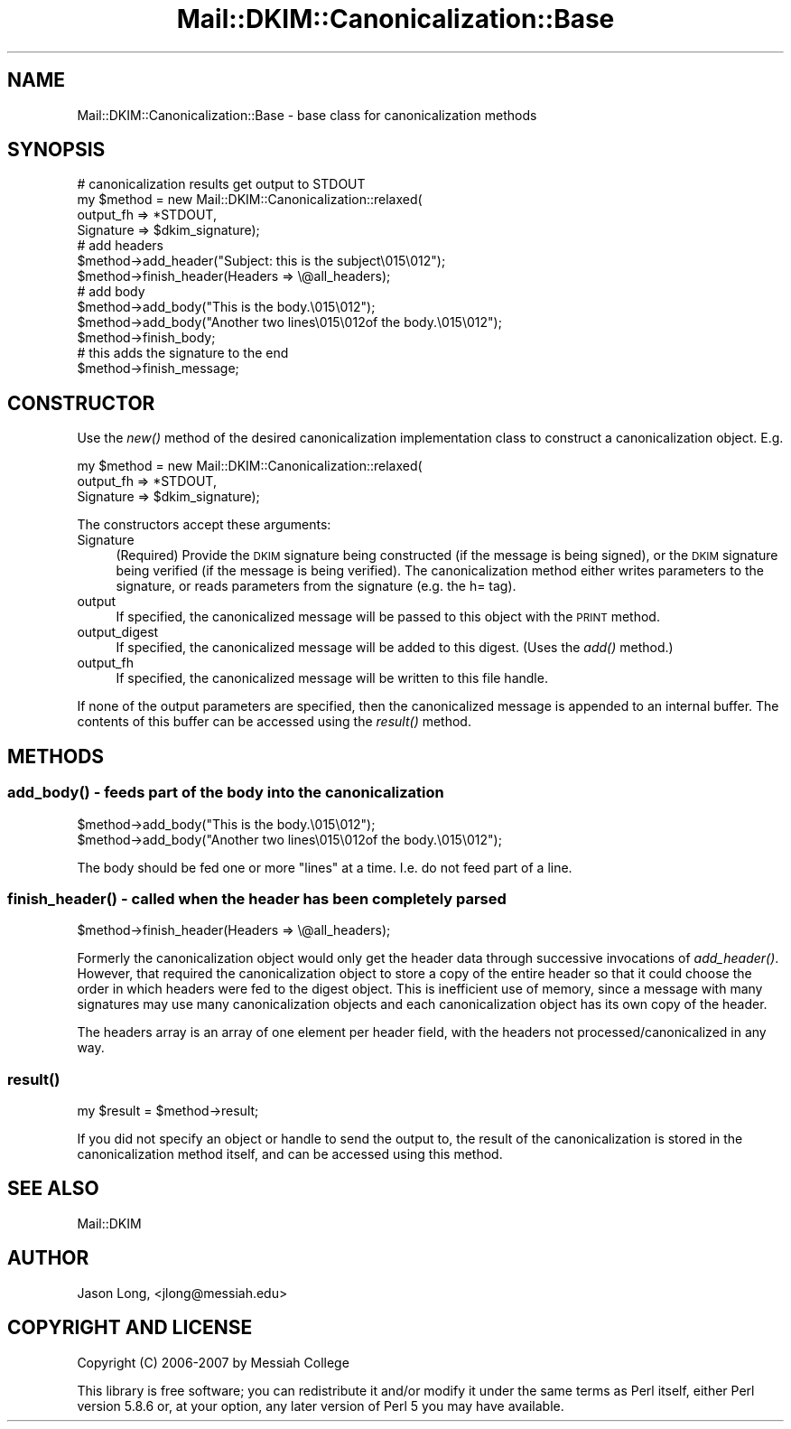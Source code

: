 .\" Automatically generated by Pod::Man 2.23 (Pod::Simple 3.14)
.\"
.\" Standard preamble:
.\" ========================================================================
.de Sp \" Vertical space (when we can't use .PP)
.if t .sp .5v
.if n .sp
..
.de Vb \" Begin verbatim text
.ft CW
.nf
.ne \\$1
..
.de Ve \" End verbatim text
.ft R
.fi
..
.\" Set up some character translations and predefined strings.  \*(-- will
.\" give an unbreakable dash, \*(PI will give pi, \*(L" will give a left
.\" double quote, and \*(R" will give a right double quote.  \*(C+ will
.\" give a nicer C++.  Capital omega is used to do unbreakable dashes and
.\" therefore won't be available.  \*(C` and \*(C' expand to `' in nroff,
.\" nothing in troff, for use with C<>.
.tr \(*W-
.ds C+ C\v'-.1v'\h'-1p'\s-2+\h'-1p'+\s0\v'.1v'\h'-1p'
.ie n \{\
.    ds -- \(*W-
.    ds PI pi
.    if (\n(.H=4u)&(1m=24u) .ds -- \(*W\h'-12u'\(*W\h'-12u'-\" diablo 10 pitch
.    if (\n(.H=4u)&(1m=20u) .ds -- \(*W\h'-12u'\(*W\h'-8u'-\"  diablo 12 pitch
.    ds L" ""
.    ds R" ""
.    ds C` ""
.    ds C' ""
'br\}
.el\{\
.    ds -- \|\(em\|
.    ds PI \(*p
.    ds L" ``
.    ds R" ''
'br\}
.\"
.\" Escape single quotes in literal strings from groff's Unicode transform.
.ie \n(.g .ds Aq \(aq
.el       .ds Aq '
.\"
.\" If the F register is turned on, we'll generate index entries on stderr for
.\" titles (.TH), headers (.SH), subsections (.SS), items (.Ip), and index
.\" entries marked with X<> in POD.  Of course, you'll have to process the
.\" output yourself in some meaningful fashion.
.ie \nF \{\
.    de IX
.    tm Index:\\$1\t\\n%\t"\\$2"
..
.    nr % 0
.    rr F
.\}
.el \{\
.    de IX
..
.\}
.\"
.\" Accent mark definitions (@(#)ms.acc 1.5 88/02/08 SMI; from UCB 4.2).
.\" Fear.  Run.  Save yourself.  No user-serviceable parts.
.    \" fudge factors for nroff and troff
.if n \{\
.    ds #H 0
.    ds #V .8m
.    ds #F .3m
.    ds #[ \f1
.    ds #] \fP
.\}
.if t \{\
.    ds #H ((1u-(\\\\n(.fu%2u))*.13m)
.    ds #V .6m
.    ds #F 0
.    ds #[ \&
.    ds #] \&
.\}
.    \" simple accents for nroff and troff
.if n \{\
.    ds ' \&
.    ds ` \&
.    ds ^ \&
.    ds , \&
.    ds ~ ~
.    ds /
.\}
.if t \{\
.    ds ' \\k:\h'-(\\n(.wu*8/10-\*(#H)'\'\h"|\\n:u"
.    ds ` \\k:\h'-(\\n(.wu*8/10-\*(#H)'\`\h'|\\n:u'
.    ds ^ \\k:\h'-(\\n(.wu*10/11-\*(#H)'^\h'|\\n:u'
.    ds , \\k:\h'-(\\n(.wu*8/10)',\h'|\\n:u'
.    ds ~ \\k:\h'-(\\n(.wu-\*(#H-.1m)'~\h'|\\n:u'
.    ds / \\k:\h'-(\\n(.wu*8/10-\*(#H)'\z\(sl\h'|\\n:u'
.\}
.    \" troff and (daisy-wheel) nroff accents
.ds : \\k:\h'-(\\n(.wu*8/10-\*(#H+.1m+\*(#F)'\v'-\*(#V'\z.\h'.2m+\*(#F'.\h'|\\n:u'\v'\*(#V'
.ds 8 \h'\*(#H'\(*b\h'-\*(#H'
.ds o \\k:\h'-(\\n(.wu+\w'\(de'u-\*(#H)/2u'\v'-.3n'\*(#[\z\(de\v'.3n'\h'|\\n:u'\*(#]
.ds d- \h'\*(#H'\(pd\h'-\w'~'u'\v'-.25m'\f2\(hy\fP\v'.25m'\h'-\*(#H'
.ds D- D\\k:\h'-\w'D'u'\v'-.11m'\z\(hy\v'.11m'\h'|\\n:u'
.ds th \*(#[\v'.3m'\s+1I\s-1\v'-.3m'\h'-(\w'I'u*2/3)'\s-1o\s+1\*(#]
.ds Th \*(#[\s+2I\s-2\h'-\w'I'u*3/5'\v'-.3m'o\v'.3m'\*(#]
.ds ae a\h'-(\w'a'u*4/10)'e
.ds Ae A\h'-(\w'A'u*4/10)'E
.    \" corrections for vroff
.if v .ds ~ \\k:\h'-(\\n(.wu*9/10-\*(#H)'\s-2\u~\d\s+2\h'|\\n:u'
.if v .ds ^ \\k:\h'-(\\n(.wu*10/11-\*(#H)'\v'-.4m'^\v'.4m'\h'|\\n:u'
.    \" for low resolution devices (crt and lpr)
.if \n(.H>23 .if \n(.V>19 \
\{\
.    ds : e
.    ds 8 ss
.    ds o a
.    ds d- d\h'-1'\(ga
.    ds D- D\h'-1'\(hy
.    ds th \o'bp'
.    ds Th \o'LP'
.    ds ae ae
.    ds Ae AE
.\}
.rm #[ #] #H #V #F C
.\" ========================================================================
.\"
.IX Title "Mail::DKIM::Canonicalization::Base 3"
.TH Mail::DKIM::Canonicalization::Base 3 "2010-11-14" "perl v5.12.5" "User Contributed Perl Documentation"
.\" For nroff, turn off justification.  Always turn off hyphenation; it makes
.\" way too many mistakes in technical documents.
.if n .ad l
.nh
.SH "NAME"
Mail::DKIM::Canonicalization::Base \- base class for canonicalization methods
.SH "SYNOPSIS"
.IX Header "SYNOPSIS"
.Vb 4
\&  # canonicalization results get output to STDOUT
\&  my $method = new Mail::DKIM::Canonicalization::relaxed(
\&                    output_fh => *STDOUT,
\&                    Signature => $dkim_signature);
\&
\&  # add headers
\&  $method\->add_header("Subject: this is the subject\e015\e012");
\&  $method\->finish_header(Headers => \e@all_headers);
\&
\&  # add body
\&  $method\->add_body("This is the body.\e015\e012");
\&  $method\->add_body("Another two lines\e015\e012of the body.\e015\e012");
\&  $method\->finish_body;
\&
\&  # this adds the signature to the end
\&  $method\->finish_message;
.Ve
.SH "CONSTRUCTOR"
.IX Header "CONSTRUCTOR"
Use the \fInew()\fR method of the desired canonicalization implementation class
to construct a canonicalization object. E.g.
.PP
.Vb 3
\&  my $method = new Mail::DKIM::Canonicalization::relaxed(
\&                    output_fh => *STDOUT,
\&                    Signature => $dkim_signature);
.Ve
.PP
The constructors accept these arguments:
.IP "Signature" 4
.IX Item "Signature"
(Required) Provide the \s-1DKIM\s0 signature being constructed (if the message is
being signed), or the \s-1DKIM\s0 signature being verified (if the message is
being verified). The canonicalization method either writes parameters to
the signature, or reads parameters from the signature (e.g. the h= tag).
.IP "output" 4
.IX Item "output"
If specified, the canonicalized message will be passed to this object with
the \s-1PRINT\s0 method.
.IP "output_digest" 4
.IX Item "output_digest"
If specified, the canonicalized message will be added to this digest.
(Uses the \fIadd()\fR method.)
.IP "output_fh" 4
.IX Item "output_fh"
If specified, the canonicalized message will be written to this file
handle.
.PP
If none of the output parameters are specified, then the canonicalized
message is appended to an internal buffer. The contents of this buffer
can be accessed using the \fIresult()\fR method.
.SH "METHODS"
.IX Header "METHODS"
.SS "\fIadd_body()\fP \- feeds part of the body into the canonicalization"
.IX Subsection "add_body() - feeds part of the body into the canonicalization"
.Vb 2
\&  $method\->add_body("This is the body.\e015\e012");
\&  $method\->add_body("Another two lines\e015\e012of the body.\e015\e012");
.Ve
.PP
The body should be fed one or more \*(L"lines\*(R" at a time.
I.e. do not feed part of a line.
.SS "\fIfinish_header()\fP \- called when the header has been completely parsed"
.IX Subsection "finish_header() - called when the header has been completely parsed"
.Vb 1
\&  $method\->finish_header(Headers => \e@all_headers);
.Ve
.PP
Formerly the canonicalization object would only get the header data
through successive invocations of \fIadd_header()\fR. However, that required
the canonicalization object to store a copy of the entire header so
that it could choose the order in which headers were fed to the digest
object. This is inefficient use of memory, since a message with many
signatures may use many canonicalization objects and each
canonicalization object has its own copy of the header.
.PP
The headers array is an array of one element per header field, with
the headers not processed/canonicalized in any way.
.SS "\fIresult()\fP"
.IX Subsection "result()"
.Vb 1
\&  my $result = $method\->result;
.Ve
.PP
If you did not specify an object or handle to send the output to, the
result of the canonicalization is stored in the canonicalization method
itself, and can be accessed using this method.
.SH "SEE ALSO"
.IX Header "SEE ALSO"
Mail::DKIM
.SH "AUTHOR"
.IX Header "AUTHOR"
Jason Long, <jlong@messiah.edu>
.SH "COPYRIGHT AND LICENSE"
.IX Header "COPYRIGHT AND LICENSE"
Copyright (C) 2006\-2007 by Messiah College
.PP
This library is free software; you can redistribute it and/or modify
it under the same terms as Perl itself, either Perl version 5.8.6 or,
at your option, any later version of Perl 5 you may have available.
